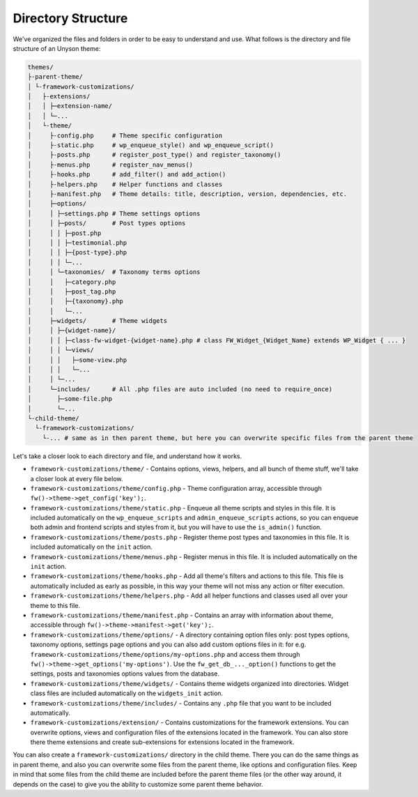 Directory Structure
===================

We've organized the files and folders in order to be easy to understand and use. What follows is the directory and file structure of an Unyson theme:

.. code-block:: text

    themes/
    ├-parent-theme/
    │ └-framework-customizations/
    │   ├-extensions/
    │   │ ├─extension-name/
    │   │ └─...
    │   └-theme/
    │     ├-config.php     # Theme specific configuration
    │     ├-static.php     # wp_enqueue_style() and wp_enqueue_script()
    │     ├-posts.php      # register_post_type() and register_taxonomy()
    │     ├-menus.php      # register_nav_menus()
    │     ├-hooks.php      # add_filter() and add_action()
    │     ├-helpers.php    # Helper functions and classes
    │     ├-manifest.php   # Theme details: title, description, version, dependencies, etc.
    │     ├─options/
    │     │ ├─settings.php # Theme settings options
    │     │ ├─posts/       # Post types options
    │     │ │ ├─post.php
    │     │ │ ├─testimonial.php
    │     │ │ ├─{post-type}.php
    │     │ │ └─...
    │     │ └─taxonomies/  # Taxonomy terms options
    │     │   ├─category.php
    │     │   ├─post_tag.php
    │     │   ├─{taxonomy}.php
    │     │   └─...
    │     ├─widgets/       # Theme widgets
    │     │ ├─{widget-name}/
    │     │ │ ├─class-fw-widget-{widget-name}.php # class FW_Widget_{Widget_Name} extends WP_Widget { ... }
    │     │ │ └─views/
    │     │ │   ├─some-view.php
    │     │ │   └─...
    │     │ └─...
    │     └─includes/      # All .php files are auto included (no need to require_once)
    │       ├─some-file.php
    │       └─...
    └-child-theme/
      └-framework-customizations/
        └-... # same as in then parent theme, but here you can overwrite specific files from the parent theme

Let's take a closer look to each directory and file, and understand how it works.

* ``framework-customizations/theme/`` - Contains options, views, helpers, and all bunch of theme stuff, we'll take a closer look at every file below.

* ``framework-customizations/theme/config.php`` - Theme configuration array, accessible through ``fw()->theme->get_config('key');``.

* ``framework-customizations/theme/static.php`` - Enqueue all theme scripts and styles in this file.
  It is included automatically on the ``wp_enqueue_scripts`` and ``admin_enqueue_scripts`` actions,
  so you can enqueue both admin and frontend scripts and styles from it, but you will have to use the ``is_admin()`` function.

* ``framework-customizations/theme/posts.php`` - Register theme post types and taxonomies in this file.
  It is included automatically on the ``init`` action.

* ``framework-customizations/theme/menus.php`` - Register menus in this file. It is included automatically on the ``init`` action.

* ``framework-customizations/theme/hooks.php`` - Add all theme's filters and actions to this file.
  This file is automatically included as early as possible, in this way your theme will not miss any action or filter execution.

* ``framework-customizations/theme/helpers.php`` - Add all helper functions and classes used all over your theme to this file.

* ``framework-customizations/theme/manifest.php`` - Contains an array with information about theme, accessible through ``fw()->theme->manifest->get('key');``.

* ``framework-customizations/theme/options/`` - A directory containing option files only: post types options, taxonomy options, settings page options and
  you can also add custom options files in it: for e.g. ``framework-customizations/theme/options/my-options.php`` and access them through ``fw()->theme->get_options('my-options')``.
  Use the ``fw_get_db_..._option()`` functions to get the settings, posts and taxonomies options values from the database.

* ``framework-customizations/theme/widgets/`` - Contains theme widgets organized into directories.
  Widget class files are included automatically on the ``widgets_init`` action.

* ``framework-customizations/theme/includes/`` - Contains any ``.php`` file that you want to be included automatically.

* ``framework-customizations/extension/`` - Contains customizations for the framework extensions.
  You can overwrite options, views and configuration files of the extensions located in the framework.
  You can also store there theme extensions and create sub-extensions for extensions located in the framework.

You can also create a ``framework-customizations/`` directory in the child theme.
There you can do the same things as in parent theme, and also you can overwrite some files from the parent theme, like options and configuration files.
Keep in mind that some files from the child theme are included before the parent theme files (or the other way around, it depends on the case)
to give you the ability to customize some parent theme behavior.
